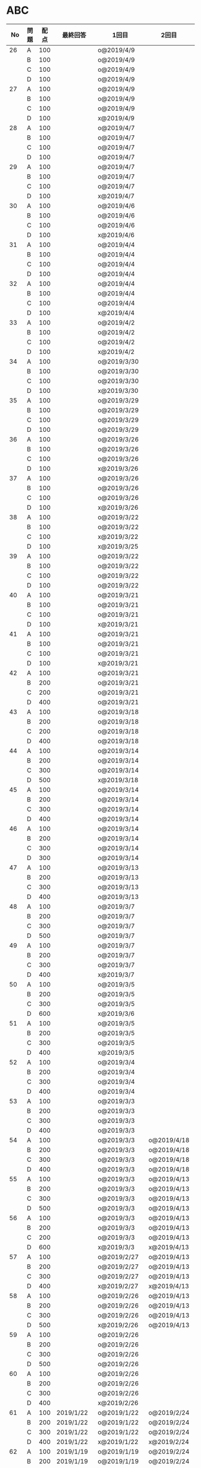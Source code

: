 #+TITLE:
#+AUTHOR: ymiyamoto
#+EMAIL: ymiyamoto324@gmail.com
#+STARTUP: showall
#+LANGUAGE:ja
#+OPTIONS: \n:nil creator:nil indent

* ABC
|  No | 問題 | 配点 | 最終回答   | 1回目        | 2回目       | タイプ             |                                                                            | 備考 |   |
|-----+------+------+------------+--------------+-------------+--------------------+----------------------------------------------------------------------------+------+---|
|  26 | A    |  100 |            | o@2019/4/9   |             |                    |                                                                            |      |   |
|     | B    |  100 |            | o@2019/4/9   |             |                    |                                                                            |      |   |
|     | C    |  100 |            | o@2019/4/9   |             |                    |                                                                            |      |   |
|     | D    |  100 |            | o@2019/4/9   |             |                    |                                                                            |      |   |
|  27 | A    |  100 |            | o@2019/4/9   |             |                    |                                                                            |      |   |
|     | B    |  100 |            | o@2019/4/9   |             |                    |                                                                            |      |   |
|     | C    |  100 |            | o@2019/4/9   |             |                    |                                                                            |      |   |
|     | D    |  100 |            | x@2019/4/9   |             |                    |                                                                            |      |   |
|  28 | A    |  100 |            | o@2019/4/7   |             |                    |                                                                            |      |   |
|     | B    |  100 |            | o@2019/4/7   |             |                    |                                                                            |      |   |
|     | C    |  100 |            | o@2019/4/7   |             |                    |                                                                            |      |   |
|     | D    |  100 |            | o@2019/4/7   |             |                    |                                                                            |      |   |
|  29 | A    |  100 |            | o@2019/4/7   |             |                    |                                                                            |      |   |
|     | B    |  100 |            | o@2019/4/7   |             |                    |                                                                            |      |   |
|     | C    |  100 |            | o@2019/4/7   |             |                    |                                                                            |      |   |
|     | D    |  100 |            | x@2019/4/7   |             |                    |                                                                            |      |   |
|  30 | A    |  100 |            | o@2019/4/6   |             |                    |                                                                            |      |   |
|     | B    |  100 |            | o@2019/4/6   |             |                    |                                                                            |      |   |
|     | C    |  100 |            | o@2019/4/6   |             |                    |                                                                            |      |   |
|     | D    |  100 |            | x@2019/4/6   |             |                    |                                                                            |      |   |
|  31 | A    |  100 |            | o@2019/4/4   |             |                    |                                                                            |      |   |
|     | B    |  100 |            | o@2019/4/4   |             |                    |                                                                            |      |   |
|     | C    |  100 |            | o@2019/4/4   |             |                    |                                                                            |      |   |
|     | D    |  100 |            | o@2019/4/4   |             |                    |                                                                            |      |   |
|  32 | A    |  100 |            | o@2019/4/4   |             |                    |                                                                            |      |   |
|     | B    |  100 |            | o@2019/4/4   |             |                    |                                                                            |      |   |
|     | C    |  100 |            | o@2019/4/4   |             |                    |                                                                            |      |   |
|     | D    |  100 |            | x@2019/4/4   |             |                    |                                                                            |      |   |
|  33 | A    |  100 |            | o@2019/4/2   |             |                    |                                                                            |      |   |
|     | B    |  100 |            | o@2019/4/2   |             |                    |                                                                            |      |   |
|     | C    |  100 |            | o@2019/4/2   |             |                    |                                                                            |      |   |
|     | D    |  100 |            | x@2019/4/2   |             |                    |                                                                            |      |   |
|  34 | A    |  100 |            | o@2019/3/30  |             |                    |                                                                            |      |   |
|     | B    |  100 |            | o@2019/3/30  |             |                    |                                                                            |      |   |
|     | C    |  100 |            | o@2019/3/30  |             |                    |                                                                            |      |   |
|     | D    |  100 |            | x@2019/3/30  |             |                    |                                                                            |      |   |
|  35 | A    |  100 |            | o@2019/3/29  |             |                    |                                                                            |      |   |
|     | B    |  100 |            | o@2019/3/29  |             |                    |                                                                            |      |   |
|     | C    |  100 |            | o@2019/3/29  |             |                    |                                                                            |      |   |
|     | D    |  100 |            | o@2019/3/29  |             |                    |                                                                            |      |   |
|  36 | A    |  100 |            | o@2019/3/26  |             |                    |                                                                            |      |   |
|     | B    |  100 |            | o@2019/3/26  |             |                    |                                                                            |      |   |
|     | C    |  100 |            | o@2019/3/26  |             |                    |                                                                            |      |   |
|     | D    |  100 |            | x@2019/3/26  |             |                    |                                                                            |      |   |
|  37 | A    |  100 |            | o@2019/3/26  |             |                    |                                                                            |      |   |
|     | B    |  100 |            | o@2019/3/26  |             |                    |                                                                            |      |   |
|     | C    |  100 |            | o@2019/3/26  |             |                    |                                                                            |      |   |
|     | D    |  100 |            | x@2019/3/26  |             |                    |                                                                            |      |   |
|  38 | A    |  100 |            | o@2019/3/22  |             |                    |                                                                            |      |   |
|     | B    |  100 |            | o@2019/3/22  |             |                    |                                                                            |      |   |
|     | C    |  100 |            | x@2019/3/22  |             |                    |                                                                            |      |   |
|     | D    |  100 |            | x@2019/3/25  |             |                    |                                                                            |      |   |
|  39 | A    |  100 |            | o@2019/3/22  |             |                    |                                                                            |      |   |
|     | B    |  100 |            | o@2019/3/22  |             |                    |                                                                            |      |   |
|     | C    |  100 |            | o@2019/3/22  |             |                    |                                                                            |      |   |
|     | D    |  100 |            | o@2019/3/22  |             |                    |                                                                            |      |   |
|  40 | A    |  100 |            | o@2019/3/21  |             |                    |                                                                            |      |   |
|     | B    |  100 |            | o@2019/3/21  |             |                    |                                                                            |      |   |
|     | C    |  100 |            | o@2019/3/21  |             |                    |                                                                            |      |   |
|     | D    |  100 |            | x@2019/3/21  |             |                    |                                                                            |      |   |
|  41 | A    |  100 |            | o@2019/3/21  |             |                    |                                                                            |      |   |
|     | B    |  100 |            | o@2019/3/21  |             |                    |                                                                            |      |   |
|     | C    |  100 |            | o@2019/3/21  |             |                    |                                                                            |      |   |
|     | D    |  100 |            | x@2019/3/21  |             |                    |                                                                            |      |   |
|  42 | A    |  100 |            | o@2019/3/21  |             |                    |                                                                            |      |   |
|     | B    |  200 |            | o@2019/3/21  |             |                    |                                                                            |      |   |
|     | C    |  200 |            | o@2019/3/21  |             |                    |                                                                            |      |   |
|     | D    |  400 |            | o@2019/3/21  |             |                    |                                                                            |      |   |
|  43 | A    |  100 |            | o@2019/3/18  |             |                    |                                                                            |      |   |
|     | B    |  200 |            | o@2019/3/18  |             |                    |                                                                            |      |   |
|     | C    |  200 |            | o@2019/3/18  |             |                    |                                                                            |      |   |
|     | D    |  400 |            | o@2019/3/18  |             |                    |                                                                            |      |   |
|  44 | A    |  100 |            | o@2019/3/14  |             |                    |                                                                            |      |   |
|     | B    |  200 |            | o@2019/3/14  |             |                    |                                                                            |      |   |
|     | C    |  300 |            | o@2019/3/14  |             |                    |                                                                            |      |   |
|     | D    |  500 |            | x@2019/3/18  |             |                    |                                                                            |      |   |
|  45 | A    |  100 |            | o@2019/3/14  |             |                    |                                                                            |      |   |
|     | B    |  200 |            | o@2019/3/14  |             |                    |                                                                            |      |   |
|     | C    |  300 |            | o@2019/3/14  |             |                    |                                                                            |      |   |
|     | D    |  400 |            | o@2019/3/14  |             |                    |                                                                            |      |   |
|  46 | A    |  100 |            | o@2019/3/14  |             |                    |                                                                            |      |   |
|     | B    |  200 |            | o@2019/3/14  |             |                    |                                                                            |      |   |
|     | C    |  300 |            | o@2019/3/14  |             |                    |                                                                            |      |   |
|     | D    |  300 |            | o@2019/3/14  |             |                    |                                                                            |      |   |
|  47 | A    |  100 |            | o@2019/3/13  |             |                    |                                                                            |      |   |
|     | B    |  200 |            | o@2019/3/13  |             |                    |                                                                            |      |   |
|     | C    |  300 |            | o@2019/3/13  |             |                    |                                                                            |      |   |
|     | D    |  400 |            | o@2019/3/13  |             |                    |                                                                            |      |   |
|  48 | A    |  100 |            | o@2019/3/7   |             |                    |                                                                            |      |   |
|     | B    |  200 |            | o@2019/3/7   |             |                    |                                                                            |      |   |
|     | C    |  300 |            | o@2019/3/7   |             |                    |                                                                            |      |   |
|     | D    |  500 |            | o@2019/3/7   |             |                    |                                                                            |      |   |
|  49 | A    |  100 |            | o@2019/3/7   |             |                    |                                                                            |      |   |
|     | B    |  200 |            | o@2019/3/7   |             |                    |                                                                            |      |   |
|     | C    |  300 |            | o@2019/3/7   |             |                    |                                                                            |      |   |
|     | D    |  400 |            | x@2019/3/7   |             |                    |                                                                            |      |   |
|  50 | A    |  100 |            | o@2019/3/5   |             |                    |                                                                            |      |   |
|     | B    |  200 |            | o@2019/3/5   |             |                    |                                                                            |      |   |
|     | C    |  300 |            | o@2019/3/5   |             |                    |                                                                            |      |   |
|     | D    |  600 |            | x@2019/3/6   |             |                    |                                                                            |      |   |
|  51 | A    |  100 |            | o@2019/3/5   |             |                    |                                                                            |      |   |
|     | B    |  200 |            | o@2019/3/5   |             |                    |                                                                            |      |   |
|     | C    |  300 |            | o@2019/3/5   |             |                    |                                                                            |      |   |
|     | D    |  400 |            | x@2019/3/5   |             |                    |                                                                            |      |   |
|  52 | A    |  100 |            | o@2019/3/4   |             |                    |                                                                            |      |   |
|     | B    |  200 |            | o@2019/3/4   |             |                    |                                                                            |      |   |
|     | C    |  300 |            | o@2019/3/4   |             |                    |                                                                            |      |   |
|     | D    |  400 |            | o@2019/3/4   |             |                    |                                                                            |      |   |
|  53 | A    |  100 |            | o@2019/3/3   |             |                    |                                                                            |      |   |
|     | B    |  200 |            | o@2019/3/3   |             |                    |                                                                            |      |   |
|     | C    |  300 |            | o@2019/3/3   |             |                    |                                                                            |      |   |
|     | D    |  400 |            | o@2019/3/3   |             |                    |                                                                            |      |   |
|  54 | A    |  100 |            | o@2019/3/3   | o@2019/4/18 |                    |                                                                            |      |   |
|     | B    |  200 |            | o@2019/3/3   | o@2019/4/18 |                    |                                                                            |      |   |
|     | C    |  300 |            | o@2019/3/3   | o@2019/4/18 |                    |                                                                            |      |   |
|     | D    |  400 |            | o@2019/3/3   | o@2019/4/18 |                    |                                                                            |      |   |
|  55 | A    |  100 |            | o@2019/3/3   | o@2019/4/13 |                    |                                                                            |      |   |
|     | B    |  200 |            | o@2019/3/3   | o@2019/4/13 |                    |                                                                            |      |   |
|     | C    |  300 |            | o@2019/3/3   | o@2019/4/13 |                    |                                                                            |      |   |
|     | D    |  500 |            | o@2019/3/3   | o@2019/4/13 |                    |                                                                            |      |   |
|  56 | A    |  100 |            | o@2019/3/3   | o@2019/4/13 |                    |                                                                            |      |   |
|     | B    |  200 |            | o@2019/3/3   | o@2019/4/13 |                    |                                                                            |      |   |
|     | C    |  200 |            | o@2019/3/3   | o@2019/4/13 |                    |                                                                            |      |   |
|     | D    |  600 |            | x@2019/3/3   | x@2019/4/13 |                    |                                                                            |      |   |
|  57 | A    |  100 |            | o@2019/2/27  | o@2019/4/13 |                    |                                                                            |      |   |
|     | B    |  200 |            | o@2019/2/27  | o@2019/4/13 |                    |                                                                            |      |   |
|     | C    |  300 |            | o@2019/2/27  | o@2019/4/13 |                    |                                                                            |      |   |
|     | D    |  400 |            | x@2019/2/27  | x@2019/4/13 |                    |                                                                            |      |   |
|  58 | A    |  100 |            | o@2019/2/26  | o@2019/4/13 |                    |                                                                            |      |   |
|     | B    |  200 |            | o@2019/2/26  | o@2019/4/13 |                    |                                                                            |      |   |
|     | C    |  300 |            | o@2019/2/26  | o@2019/4/13 |                    |                                                                            |      |   |
|     | D    |  500 |            | x@2019/2/26  | o@2019/4/13 |                    |                                                                            |      |   |
|  59 | A    |  100 |            | o@2019/2/26  |             |                    |                                                                            |      |   |
|     | B    |  200 |            | o@2019/2/26  |             |                    |                                                                            |      |   |
|     | C    |  300 |            | o@2019/2/26  |             |                    |                                                                            |      |   |
|     | D    |  500 |            | o@2019/2/26  |             |                    |                                                                            |      |   |
|  60 | A    |  100 |            | o@2019/2/26  |             |                    |                                                                            |      |   |
|     | B    |  200 |            | o@2019/2/26  |             |                    |                                                                            |      |   |
|     | C    |  300 |            | o@2019/2/26  |             |                    |                                                                            |      |   |
|     | D    |  400 |            | x@2019/2/26  |             |                    |                                                                            |      |   |
|  61 | A    |  100 | 2019/1/22  | o@2019/1/22  | o@2019/2/24 |                    |                                                                            |      |   |
|     | B    |  200 | 2019/1/22  | o@2019/1/22  | o@2019/2/24 |                    |                                                                            |      |   |
|     | C    |  300 | 2019/1/22  | o@2019/1/22  | o@2019/2/24 |                    |                                                                            |      |   |
|     | D    |  400 | 2019/1/22  | x@2019/1/22  | x@2019/2/24 |                    |                                                                            |      |   |
|  62 | A    |  100 | 2019/1/19  | o@2019/1/19  | o@2019/2/24 |                    |                                                                            |      |   |
|     | B    |  200 | 2019/1/19  | o@2019/1/19  | o@2019/2/24 |                    |                                                                            |      |   |
|     | C    |  400 | 2019/1/19  | x@2019/1/19  | o@2019/2/24 |                    |                                                                            |      |   |
|     | D    |  500 | 2019/1/19  | x@2019/1/19  | o@2019/2/24 |                    |                                                                            |      |   |
|  63 | A    |  100 | 2019/1/17  | o@2019/1/17  | o@2019/2/23 |                    |                                                                            |      |   |
|     | B    |  200 | 2019/1/17  | o@2019/1/17  | o@2019/2/23 |                    |                                                                            |      |   |
|     | C    |  300 | 2019/1/17  | o@2019/1/17  | o@2019/2/23 |                    |                                                                            |      |   |
|     | D    |  400 | 2019/1/17  | o@2019/1/17  | o@2019/2/23 |                    |                                                                            |      |   |
|  64 | A    |  100 | 2019/1/17  | o@2019/1/17  | o@2019/2/23 |                    |                                                                            |      |   |
|     | B    |  200 | 2019/1/17  | o@2019/1/17  | o@2019/2/23 |                    |                                                                            |      |   |
|     | C    |  300 | 2019/1/17  | o@2019/1/17  | o@2019/2/23 |                    |                                                                            |      |   |
|     | D    |  400 | 2019/1/17  | o@2019/1/17  | o@2019/2/23 |                    |                                                                            |      |   |
|  65 | A    |  100 | 2019/1/16  | o@2019/1/16  | o@2019/2/23 |                    |                                                                            |      |   |
|     | B    |  200 | 2019/1/16  | o@2019/1/16  | o@2019/2/23 |                    |                                                                            |      |   |
|     | C    |  300 | 2019/1/16  | o@2019/1/16  | o@2019/2/23 |                    |                                                                            |      |   |
|     | D    |  500 | 2019/1/16  | x@2019/1/16  | x@2019/2/23 |                    |                                                                            |      |   |
|  66 | A    |  100 | 2019/1/16  | o@2019/1/16  | o@2019/2/21 |                    |                                                                            |      |   |
|     | B    |  200 | 2019/1/16  | o@2019/1/16  | o@2019/2/21 |                    |                                                                            |      |   |
|     | C    |  300 | 2019/1/16  | o@2019/1/16  | o@2019/2/21 |                    |                                                                            |      |   |
|     | D    |  600 | 2019/1/16  | x@2019/1/16  | o@2019/2/21 |                    |                                                                            |      |   |
|  67 | A    |  100 | 2019/1/10  | o@2019/1/10  |             |                    |                                                                            |      |   |
|     | B    |  200 | 2019/1/10  | o@2019/1/10  |             |                    |                                                                            |      |   |
|     | C    |  300 | 2019/1/10  | o@2019/1/10  |             |                    |                                                                            |      |   |
|     | D    |  400 | 2019/1/10  | x@2019/1/10  |             |                    |                                                                            |      |   |
|  68 | A    |  100 | 2019/1/10  | o@2019/1/10  | o@2019/2/21 |                    |                                                                            |      |   |
|     | B    |  200 | 2019/1/10  | o@2019/1/10  | o@2019/2/21 |                    |                                                                            |      |   |
|     | C    |  300 | 2019/1/10  | o@2019/1/10  | o@2019/2/21 |                    |                                                                            |      |   |
|     | D    |  400 | 2019/1/10  | o@2019/1/10  | o@2019/2/21 |                    |                                                                            |      |   |
|  69 | A    |  100 | 2019/1/10  | o@2019/1/10  | o@2019/2/20 |                    |                                                                            |      |   |
|     | B    |  200 | 2019/1/10  | o@2019/1/10  | o@2019/2/20 |                    |                                                                            |      |   |
|     | C    |  400 | 2019/1/10  | o@2019/1/10  | o@2019/2/20 |                    |                                                                            |      |   |
|     | D    |  400 | 2019/1/10  | o@2019/1/10  | o@2019/2/20 |                    |                                                                            |      |   |
|  70 | A    |  100 | 2019/1/9   | o@2019/1/9   | o@2019/2/20 |                    |                                                                            |      |   |
|     | B    |  200 | 2019/1/9   | o@2019/1/9   | o@2019/2/20 |                    |                                                                            |      |   |
|     | C    |  300 | 2019/1/9   | o@2019/1/9   | o@2019/2/20 |                    |                                                                            |      |   |
|     | D    |  400 | 2019/1/9   | x@2019/1/9   | o@2019/2/20 |                    |                                                                            |      |   |
|  71 | A    |  100 | 2019/1/9   | o@2019/1/9   | o@2019/2/19 |                    |                                                                            |      |   |
|     | B    |  200 | 2019/1/9   | o@2019/1/9   | o@2019/2/19 |                    |                                                                            |      |   |
|     | C    |  300 | 2019/1/9   | o@2019/1/9   | o@2019/2/19 |                    |                                                                            |      |   |
|     | D    |  400 | 2019/1/9   | o@2019/1/9   | o@2019/2/19 |                    |                                                                            |      |   |
|  72 | A    |  100 | 2019/1/9   | o@2019/1/9   | o@2019/2/18 |                    |                                                                            |      |   |
|     | B    |  200 | 2019/1/9   | o@2019/1/9   | o@2019/2/18 |                    |                                                                            |      |   |
|     | C    |  300 | 2019/1/9   | o@2019/1/9   | o@2019/2/18 |                    |                                                                            |      |   |
|     | D    |  400 | 2019/1/9   | o@2019/1/9   | o@2019/2/18 |                    |                                                                            |      |   |
|  73 | A    |  100 | 2019/1/9   | o@2019/1/9   | o@2019/2/18 |                    |                                                                            |      |   |
|     | B    |  200 | 2019/1/9   | o@2019/1/9   | o@2019/2/18 |                    |                                                                            |      |   |
|     | C    |  300 | 2019/1/9   | o@2019/1/9   | o@2019/2/18 |                    |                                                                            |      |   |
|     | D    |  400 | 2019/1/9   | x@2019/1/9   | o@2019/2/18 |                    |                                                                            |      |   |
|  74 | A    |  100 | 2019/1/8   | o@2019/1/8   | o@2019/2/17 |                    |                                                                            |      |   |
|     | B    |  200 | 2019/1/8   | o@2019/1/8   | o@2019/2/17 |                    |                                                                            |      |   |
|     | C    |  300 | 2019/1/8   | o@2019/1/8   | o@2019/2/17 |                    |                                                                            |      |   |
|     | D    |  500 | 2019/1/8   | x@2019/1/8   | o@2019/2/17 |                    |                                                                            |      |   |
|  75 | A    |  100 | 2019/1/7   | o@2019/1/7   | o@2019/2/15 |                    |                                                                            |      |   |
|     | B    |  200 | 2019/1/7   | o@2019/1/7   | o@2019/2/15 |                    |                                                                            |      |   |
|     | C    |  300 | 2019/1/7   | x@2019/1/7   | o@2019/2/15 |                    |                                                                            |      |   |
|     | D    |  400 | 2019/1/7   | x@2019/1/7   | o@2019/2/15 |                    |                                                                            |      |   |
|  76 | A    |  100 | 2019/1/7   | o@2019/1/7   | o@2019/2/15 |                    |                                                                            |      |   |
|     | B    |  200 | 2019/1/7   | o@2019/1/7   | o@2019/2/15 |                    |                                                                            |      |   |
|     | C    |  300 | 2019/1/7   | o@2019/1/7   | o@2019/2/15 |                    |                                                                            |      |   |
|     | D    |  400 | 2019/1/7   | o@2019/1/7   | o@2019/2/15 |                    |                                                                            |      |   |
|  77 | A    |  100 | 2019/1/6   | o@2019/1/6   | o@2019/2/14 |                    |                                                                            |      |   |
|     | B    |  200 | 2019/1/6   | o@2019/1/6   | o@2019/2/14 |                    |                                                                            |      |   |
|     | C    |  300 | 2019/1/6   | o@2019/1/6   | o@2019/2/14 |                    |                                                                            |      |   |
|     | D    |  700 | 2019/1/7   | x@2019/1/6   | x@2019/2/14 |                    |                                                                            |      |   |
|  78 | A    |  100 | 2019/1/5   | o@2019/1/5   | o@2019/2/12 |                    |                                                                            |      |   |
|     | B    |  200 | 2019/1/5   | o@2019/1/5   | o@2019/2/12 |                    |                                                                            |      |   |
|     | C    |  300 | 2019/1/5   | x@2019/1/5   | x@2019/2/12 |                    |                                                                            |      |   |
|     | D    |  500 | 2019/1/5   | o@2019/1/5   | o@2019/2/12 |                    |                                                                            |      |   |
|  79 | A    |  100 | 2019/1/5   | o@2019/1/5   | o@2019/2/12 |                    |                                                                            |      |   |
|     | B    |  200 | 2019/1/5   | o@2019/1/5   | o@2019/2/12 |                    |                                                                            |      |   |
|     | C    |  300 | 2019/1/5   | o@2019/1/5   | o@2019/2/12 |                    |                                                                            |      |   |
|     | D    |  400 | 2019/1/5   | o@2019/1/5   | o@2019/2/12 |                    |                                                                            |      |   |
|  80 | A    |  100 | 2019/1/5   | o@2019/1/5   | o@2019/2/11 |                    |                                                                            |      |   |
|     | B    |  200 | 2019/1/5   | o@2019/1/5   | o@2019/2/11 |                    |                                                                            |      |   |
|     | C    |  300 | 2019/1/5   | o@2019/1/5   | o@2019/2/11 |                    |                                                                            |      |   |
|     | D    |  400 | 2019/1/5   | o@2019/1/5   | o@2019/2/11 |                    |                                                                            |      |   |
|  81 | A    |  100 | 2019/1/5   | o@2019/1/5   |             |                    |                                                                            |      |   |
|     | B    |  200 | 2019/1/5   | o@2019/1/5   |             |                    |                                                                            |      |   |
|     | C    |  300 | 2019/1/5   | o@2019/1/5   | o@2019/2/11 |                    |                                                                            |      |   |
|     | D    |  600 | 2019/1/5   | o@2019/1/5   | o@2019/2/11 |                    |                                                                            |      |   |
|  82 | A    |  100 | 2019/2/11  | o@2019/2/11  |             |                    |                                                                            |      |   |
|     | B    |  200 | 2019/2/11  | o@2019/2/11  |             |                    |                                                                            |      |   |
|     | C    |  300 | 2019/2/11  | o@2019/2/11  |             |                    |                                                                            |      |   |
|     | D    |  500 | 2019/2/11  | x@2019/2/11  |             |                    |                                                                            |      |   |
|  83 | A    |  100 | 2019/1/3   | o@2019/1/3   |             |                    |                                                                            |      |   |
|     | B    |  200 | 2019/1/3   | o@2019/1/3   |             |                    |                                                                            |      |   |
|     | C    |  300 | 2019/1/3   | o@2019/1/3   | o@2019/2/11 |                    |                                                                            |      |   |
|     | D    |  500 | 2019/1/4   | x@2019/1/4   | o@2019/2/11 |                    |                                                                            |      |   |
|  84 | A    |  100 | 2019/1/3   | o@2019/1/3   |             |                    |                                                                            |      |   |
|     | B    |  200 | 2019/1/3   | o@2019/1/3   |             |                    |                                                                            |      |   |
|     | C    |  300 | 2019/1/3   | o@2019/1/3   | o@2019/2/6  |                    |                                                                            |      |   |
|     | D    |  400 | 2019/1/3   | o@2019/1/3   | o@2019/2/6  |                    |                                                                            |      |   |
|  85 | A    |  100 | 2019/1/3   | o@2019/1/3   |             |                    |                                                                            |      |   |
|     | B    |  200 | 2019/1/3   | o@2019/1/3   |             |                    |                                                                            |      |   |
|     | C    |  300 | 2019/1/3   | o@2019/1/3   | o@2019/2/6  |                    |                                                                            |      |   |
|     | D    |  400 | 2019/1/3   | o@2019/1/3   | x@2019/2/6  |                    | 2回目:バグ                                                                 |      |   |
|  86 | A    |  100 | 2019/1/2   | o@2019/1/2   |             |                    |                                                                            |      |   |
|     | B    |  200 | 2019/1/2   | o@2019/1/2   |             |                    |                                                                            |      |   |
|     | C    |  300 | 2019/1/2   | o@2019/1/2   | o@2019/2/6  |                    |                                                                            |      |   |
|     | D    |  500 | 2019/1/3   | x@2019/1/2   | x@2019/2/6  |                    | 2回目:バグ・実装                                                           |      |   |
|  87 | A    |  100 | 2019/1/2   | o@2019/1/2   |             |                    |                                                                            |      |   |
|     | B    |  200 | 2019/1/2   | o@2019/1/2   |             |                    |                                                                            |      |   |
|     | C    |  300 | 2019/1/2   | o@2019/1/2   | o@2019/2/5  |                    |                                                                            |      |   |
|     | D    |  400 | 2019/1/2   | x@2019/1/2   | o@2019/2/5  |                    |                                                                            |      |   |
|  88 | A    |  100 | 2018/12/31 | o@2018/12/31 |             |                    |                                                                            |      |   |
|     | B    |  200 | 2018/12/31 | o@2018/12/31 |             |                    |                                                                            |      |   |
|     | C    |  300 | 2018/12/31 | o@2018/12/31 | o@2018/2/4  |                    |                                                                            |      |   |
|     | D    |  400 | 2018/12/31 | o@2018/12/31 | o@2019/2/4  |                    |                                                                            |      |   |
|  89 | A    |  100 | 2018/12/30 | o@2018/12/30 |             |                    |                                                                            |      |   |
|     | B    |  200 | 2018/12/30 | o@2018/12/30 |             |                    |                                                                            |      |   |
|     | C    |  300 | 2018/12/30 | o@2018/12/30 | o@2019/2/4  |                    |                                                                            |      |   |
|     | D    |  400 | 2018/12/30 | x@2018/12/30 | o@2019/2/4  |                    |                                                                            |      |   |
|  90 | A    |  100 | 2018/12/30 | o@2018/12/30 |             |                    |                                                                            |      |   |
|     | B    |  200 | 2018/12/30 | o@2018/12/30 |             |                    |                                                                            |      |   |
|     | C    |  300 | 2018/12/30 | o@2018/12/30 | o@2019/2/4  |                    |                                                                            |      |   |
|     | D    |  400 | 2018/12/30 | x@2018/12/30 | o@2019/2/4  |                    |                                                                            |      |   |
|  91 | A    |  100 | 2018/12/29 | o            |             |                    |                                                                            |      |   |
|     | B    |  200 | 2018/12/29 | o            |             |                    |                                                                            |      |   |
|     | C    |  400 | 2018/12/29 | x@2018/12/29 | x@2019/2/1  |                    |                                                                            |      |   |
|     | D    |  500 | 2018/12/29 | x@2018/12/29 | x@2019/2/1  |                    | golangではTLE                                                              |      |   |
|  92 | A    |  100 | 2018/12/28 | o@2018/12/28 |             |                    |                                                                            |      |   |
|     | B    |  200 | 2018/12/28 | o@2018/12/28 |             |                    |                                                                            |      |   |
|     | C    |  300 | 2018/12/28 | o@2018/12/28 | o@2019/1/29 |                    |                                                                            |      |   |
|     | D    |  500 | 2018/12/28 | o@2018/12/28 | o@2019/1/29 |                    |                                                                            |      |   |
|  93 | A    |  100 | 2018/12/28 | o            |             |                    |                                                                            |      |   |
|     | B    |  200 | 2018/12/28 | o            |             |                    |                                                                            |      |   |
|     | C    |  300 | 2018/12/28 | o@2018/12/28 | o@2019/1/29 |                    |                                                                            |      |   |
|     | D    |  700 | 2018/12/28 | x@2018/12/28 | x@2019/1/29 |                    | 次は二分探索で解く                                                         |      |   |
|  94 | A    |  100 | 2018/12/28 | o            |             |                    |                                                                            |      |   |
|     | B    |  200 | 2018/12/28 | o            |             |                    |                                                                            |      |   |
|     | C    |  300 | 2018/12/28 | o@2018/12/28 | o@2019/1/28 |                    |                                                                            |      |   |
|     | D    |  400 | 2018/12/28 | o@2018/12/28 | o@2019/1/28 |                    |                                                                            |      |   |
|  95 | A    |  100 | 2018/12/28 | o            |             |                    |                                                                            |      |   |
|     | B    |  200 | 2018/12/28 | o            |             |                    |                                                                            |      |   |
|     | C    |  300 | 2018/12/27 | o            | o@2019/1/27 |                    |                                                                            |      |   |
|     | D    |  500 | 2019/12/27 | o            | o@2019/1/27 |                    |                                                                            |      |   |
|  96 | A    |  100 | 2018/12/27 | o            |             |                    |                                                                            |      |   |
|     | B    |  200 | 2018/12/27 | o            |             |                    |                                                                            |      |   |
|     | C    |  300 | 2018/12/27 | o            | o           |                    |                                                                            |      |   |
|     | D    |  400 | 2018/12/27 | x            | o           |                    |                                                                            |      |   |
|  97 | A    |  100 | 2018/12/27 | o            |             |                    |                                                                            |      |   |
|     | B    |  200 | 2018/12/27 | o            |             |                    |                                                                            |      |   |
|     | C    |  300 | 2018/12/27 | o            | o           |                    |                                                                            |      |   |
|     | D    |  500 | 2018/12/27 | o            | o           |                    |                                                                            |      |   |
|  98 | A    |  100 | 2018/12/25 | o            |             |                    |                                                                            |      |   |
|     | B    |  200 | 2018/12/25 | o            |             |                    |                                                                            |      |   |
|     | C    |  300 | 2018/12/25 | o            | o           |                    |                                                                            |      |   |
|     | D    |  500 | 2018/12/25 | o            | o           |                    |                                                                            |      |   |
|  99 | A    |  100 | 2018/12/24 | o            |             |                    |                                                                            |      |   |
|     | B    |  200 | 2018/12/25 | o            |             |                    |                                                                            |      |   |
|     | C    |  300 | 2018/12/25 | o            | x           |                    |                                                                            |      |   |
|     | D    |  400 | 2018/12/25 | o            | o           |                    |                                                                            |      |   |
| 100 | A    |  100 | 2018/12/24 | o            |             |                    |                                                                            |      |   |
|     | B    |  200 | 2018/12/24 | o            |             |                    |                                                                            |      |   |
|     | C    |  300 | 2018/12/24 | o            | o           |                    |                                                                            |      |   |
|     | D    |  400 | 2018/12/24 | x            | x           |                    |                                                                            |      |   |
| 101 | A    |  100 | 2018/12/16 | o            |             |                    |                                                                            |      |   |
|     | B    |  200 | 2018/12/16 | o            |             |                    |                                                                            |      |   |
|     | C    |  300 | 2018/12/16 | o            | o           |                    |                                                                            |      |   |
|     | D    |  500 | 2018/12/17 | x            | o           |                    |                                                                            |      |   |
| 102 | A    |  100 | 2018/12/10 | o            |             |                    |                                                                            |      |   |
|     | B    |  200 | 2018/12/10 | o            |             |                    |                                                                            |      |   |
|     | C    |  300 | 2018/12/10 | o            | o           |                    |                                                                            |      |   |
|     | D    |  600 | 2018/12/16 | x            | o           |                    |                                                                            |      |   |
| 103 | A    |  100 | 2018/12/9  | o            |             |                    |                                                                            |      |   |
|     | B    |  200 | 2018/12/9  | o            |             |                    |                                                                            |      |   |
|     | C    |  300 | 2018/12/24 | o            | o           |                    | 計算しなくても良かった                                                     |      |   |
|     | D    |  400 | 2018/12/24 | x            | o           | 貪欲               |                                                                            |      |   |
| 104 | A    |  100 | 2018/12/8  | o            |             |                    |                                                                            |      |   |
|     | B    |  200 | 2018/12/8  | o            |             |                    |                                                                            |      |   |
|     | C    |  300 | 2018/12/24 | x            | o           | 条件を狭めて全探索 | n問解いたときのパターンを考えてみる                                        |      |   |
|     | D    |  400 | 2018/12/24 | x            | x           | DP                 | 前から順に見ていって，A,B,C,?が来たときのパターンを計算する                |      |   |
| 105 | A    |  100 | 2018/12/8  | o            |             |                    |                                                                            |      |   |
|     | B    |  200 | 2018/12/8  | o            |             |                    |                                                                            |      |   |
|     | C    |  300 | 2018/12/23 | x            | o           |                    | 普通に2進数を算出すると同じように考えればよい                              |      |   |
|     | D    |  400 | 2018/12/23 | x            | o           | 累積和             | 累積和をMで割ったの差が0のものはMで割れる                                  |      |   |
| 106 | A    |  100 | 2018/12/6  | o            |             |                    |                                                                            |      |   |
|     | B    |  200 | 2018/12/6  | o            |             |                    |                                                                            |      |   |
|     | C    |  300 | 2018/12/22 | o            | x           |                    |                                                                            |      |   |
|     | D    |  400 | 2018/12/23 | x            | o           | 累積和             | 二次元座標としてみなし，累積和                                             |      |   |
| 107 | A    |  100 | 2018/12/5  | o            |             |                    |                                                                            |      |   |
|     | B    |  200 | 2018/12/5  | o            |             |                    |                                                                            |      |   |
|     | C    |  300 | 2018/12/23 | o            | o           |                    |                                                                            |      |   |
|     | D    |  700 |            | x            |             |                    | x以上の要素が[m/2]個以上含まれる配列の中央値はxになる                      |      |   |
| 108 | A    |  100 | 2018/12/5  | o            |             |                    |                                                                            |      |   |
|     | B    |  200 | 2018/12/5  | o            |             |                    |                                                                            |      |   |
|     | C    |  300 | 2018/12/22 | x            | o           |                    | Kの倍数<=>Kで割ると余りが0                                                 |      |   |
|     | D    |  700 | 2018/12/22 | x            | x           |                    | 2のn乗の和で大きな数が表現できる.2のn乗を使いL-1に近づくように近似していく |      |   |
| 109 | A    |  100 | 2018/12/5  | o            |             |                    |                                                                            |      |   |
|     | B    |  200 | 2018/12/5  | o            |             |                    |                                                                            |      |   |
|     | C    |  300 | 2018/12/21 | o            | o           |                    |                                                                            |      |   |
|     | D    |  400 | 2018/12/21 | o            | o           |                    |                                                                            |      |   |
| 110 | A    |  100 | 2018/12/2  | o            |             |                    |                                                                            |      |   |
|     | B    |  200 | 2018/12/2  | o            |             |                    |                                                                            |      |   |
|     | C    |  300 | 2018/12/21 | o            | o           |                    |                                                                            |      |   |
|     | D    |  400 | 2018/12/21 | x            | x           | combination        | 素因数分解して割り振る                                                     |      |   |
| 111 | A    |  100 | 2018/12/1  | o            |             |                    |                                                                            |      |   |
|     | B    |  200 | 2018/12/1  | o            |             |                    |                                                                            |      |   |
|     | C    |  300 | 2018/12/19 | o            | o           |                    |                                                                            |      |   |
|     | D    |  600 | 2018/12/21 | x            | x           |                    | マンハッタン距離はx+y, x-yを考えてみれば良い(45度回転させるのと同じこと).  |      |   |
| 112 | A    |  100 | 2018/12/1  | o            |             |                    |                                                                            |      |   |
|     | B    |  200 | 2018/12/1  | o            |             |                    |                                                                            |      |   |
|     | C    |  300 | 2018/12/19 | o            | o           |                    |                                                                            |      |   |
|     | D    |  400 | 2018/12/19 | o            | o           |                    | 回答できたが考え方が違っていた                                             |      |   |
| 113 | A    |  100 | 2018/12/1  | o            |             |                    |                                                                            |      |   |
|     | B    |  200 | 2018/12/1  | o            |             |                    |                                                                            |      |   |
|     | C    |  300 | 2018/12/17 | x            | x           | sort, binarySearch | 県毎にソートしてbinarySerchする                                            |      |   |
|     | D    |  400 | 2018/12/19 | ×            | o           | dp                 | dpして全探索する                                                           |      |   |
| 114 | A    |  100 | 2018/12/4  | o            |             |                    |                                                                            |      |   |
|     | B    |  200 | 2018/12/4  | o            |             |                    |                                                                            |      |   |
|     | C    |  300 | 2018/12/17 | x            | o           | 全探索 or 桁dp     | 桁DPでも解ける                                                             |      |   |
|     | D    |  400 | 2018/12/17 | x            | x           |                    | 75の約数とするパターンで分けることができる                                 |      |   |
| 115 | A    |  100 | 2018/12/8  | o            |             |                    |                                                                            |      |   |
|     | B    |  200 | 2018/12/8  | o            |             |                    |                                                                            |      |   |
|     | C    |  300 | 2018/12/17 | o            | o           |                    |                                                                            |      |   |
|     | D    |  400 | 2018/12/17 | o            | o           |                    |                                                                            |      |   |
| 116 | A    |  100 | 2019/1/22  | o            |             |                    |                                                                            |      |   |
|     | B    |  200 | 2019/1/22  | o            |             |                    |                                                                            |      |   |
|     | C    |  300 | 2019/1/22  | o            |             |                    |                                                                            |      |   |
|     | D    |  400 | 2019/1/22  | x            |             |                    |                                                                            |      |   |
| 117 | A    |  100 | 2019/2/3   | o@2019/2/3   |             |                    |                                                                            |      |   |
|     | B    |  200 | 2019/2/3   | o@2019/2/3   |             |                    |                                                                            |      |   |
|     | C    |  300 | 2019/2/3   | o@2019/2/3   |             |                    |                                                                            |      |   |
|     | D    |  400 | 2019/2/3   | o@2019/2/3   |             |                    |                                                                            |      |   |
| 118 | A    |  100 | 2019/2/17  | o@2019/2/17  |             |                    |                                                                            |      |   |
|     | B    |  200 | 2019/2/17  | o@2019/2/17  |             |                    |                                                                            |      |   |
|     | C    |  300 | 2019/2/17  | o@2019/2/17  |             |                    |                                                                            |      |   |
|     | D    |  400 | 2019/2/17  | x@2019/2/17  |             |                    |                                                                            |      |   |
| 119 | A    |  100 |            | o@2019/4/5   |             |                    |                                                                            |      |   |
|     | B    |  200 |            | o@2019/4/5   |             |                    |                                                                            |      |   |
|     | C    |  300 |            | x@2019/4/5   |             |                    |                                                                            |      |   |
|     | D    |  400 |            | x@2019/4/5   |             |                    |                                                                            |      |   |
| 120 | A    |  100 |            | o@2019/3/4   |             |                    |                                                                            |      |   |
|     | B    |  200 |            | o@2019/3/4   |             |                    |                                                                            |      |   |
|     | C    |  300 |            | o@2019/3/4   |             |                    |                                                                            |      |   |
|     | D    |  400 |            | x@2019/3/4   |             |                    |                                                                            |      |   |
| 121 | A    |  100 |            | o@2019/3/12  |             |                    |                                                                            |      |   |
|     | B    |  200 |            | o@2019/3/12  |             |                    |                                                                            |      |   |
|     | C    |  300 |            | o@2019/3/12  |             |                    |                                                                            |      |   |
|     | D    |  400 |            | x@2019/3/12  |             |                    |                                                                            |      |   |
| 122 | A    |  100 |            | o@2019/3/26  |             |                    |                                                                            |      |   |
|     | B    |  200 |            | o@2019/3/26  |             |                    |                                                                            |      |   |
|     | C    |  300 |            | o@2019/3/26  |             |                    |                                                                            |      |   |
|     | D    |  400 |            | x@2019/3/26  |             |                    |                                                                            |      |   |
| 123 | A    |  100 |            | o@2019/4/7   |             |                    |                                                                            |      |   |
|     | B    |  200 |            | o@2019/4/7   |             |                    |                                                                            |      |   |
|     | C    |  300 |            | o@2019/4/7   |             |                    |                                                                            |      |   |
|     | D    |  400 |            | x@2019/4/7   |             |                    |                                                                            |      |   |
| 124 | A    |  100 |            | o@2019/4/18  |             |                    |                                                                            |      |   |
|     | B    |  200 |            | o@2019/4/18  |             |                    |                                                                            |      |   |
|     | C    |  300 |            | o@2019/4/18  |             |                    |                                                                            |      |   |
|     | D    |  400 |            | o@2019/4/18  |             |                    |                                                                            |      |   |

*  AGC
|  No | 問題 | 配点 | 最終回答   | 1回目        | 2回目       | タイプ             |                                                                            | 備考 |   |
|-----+------+------+------------+--------------+-------------+--------------------+----------------------------------------------------------------------------+------+---|
| 31  | A    |  200 |            | x@2019/3/17  |             |                    |                                                                            |      |   |
| 32  | A    |  400 |            | o@2019/3/24  |             |                    |                                                                            |      |   |
|     | B    |  700 |            | x@2019/3/24  |             |                    |                                                                            |      |   |

* その他
** dp

| 問題 | 配点 | 1回目       | 2回目       |
|------+------+-------------+-------------|
| A    |  100 | o@2019/1/10 | o@2019/2/28 |
| B    |  100 | o@2019/1/10 | o@2019/2/28 |
| C    |  100 | o@2019/1/10 | o@2019/2/28 |
| D    |  100 | o@2019/1/10 | o@2019/2/28 |
| E    |  100 | o@2019/1/10 | o@2019/2/28 |
| F    |  100 | x@2019/2/28 |             |
| G    |  100 | o@2019/2/28 |             |
| H    |  100 | o@2019/2/28 |             |
| I    |  100 | o@2019/2/28 |             |
| J    |  100 | x@2019/2/28 |             |
| K    |  100 |             |             |
| L    |  100 |             |             |
| M    |  100 |             |             |
| N    |  100 |             |             |
| O    |  100 |             |             |
| P    |  100 |             |             |
| Q    |  100 |             |             |
| R    |  100 |             |             |
| S    |  100 |             |             |
| T    |  100 |             |             |
| U    |  100 |             |             |
| V    |  100 |             |             |
| W    |  100 |             |             |
| X    |  100 |             |             |
| Y    |  100 |             |             |
| Z    |  100 |             |             |

** square864120

*** #6
| 問題 | 配点 | 1回目       | 2回目 |
|------+------+-------------+-------|
| A    |  200 | o@2019/4/18 |       |
| B    |  300 | o@2019/4/18 |       |
| C    |  400 | o@2019/4/18 |       |
| D    |  600 | o@2019/4/18 |       |

* 確認事項

** forループの停止条件
** 出力形式
** ジャッジ時はdebugプリントさせない
** 特異点を考えたか(例えば0や1が入力の場合)
** sort忘れ
** 問題文を正確に読む
** 制約条件をよく検討する．全探索で問題ない場合がある
** modの引き算は法の数を足してmodをとる
